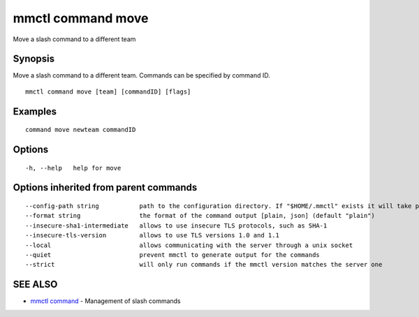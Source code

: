 .. _mmctl_command_move:

mmctl command move
------------------

Move a slash command to a different team

Synopsis
~~~~~~~~


Move a slash command to a different team. Commands can be specified by command ID.

::

  mmctl command move [team] [commandID] [flags]

Examples
~~~~~~~~

::

    command move newteam commandID

Options
~~~~~~~

::

  -h, --help   help for move

Options inherited from parent commands
~~~~~~~~~~~~~~~~~~~~~~~~~~~~~~~~~~~~~~

::

      --config-path string           path to the configuration directory. If "$HOME/.mmctl" exists it will take precedence over the default value (default "$XDG_CONFIG_HOME")
      --format string                the format of the command output [plain, json] (default "plain")
      --insecure-sha1-intermediate   allows to use insecure TLS protocols, such as SHA-1
      --insecure-tls-version         allows to use TLS versions 1.0 and 1.1
      --local                        allows communicating with the server through a unix socket
      --quiet                        prevent mmctl to generate output for the commands
      --strict                       will only run commands if the mmctl version matches the server one

SEE ALSO
~~~~~~~~

* `mmctl command <mmctl_command.rst>`_ 	 - Management of slash commands

